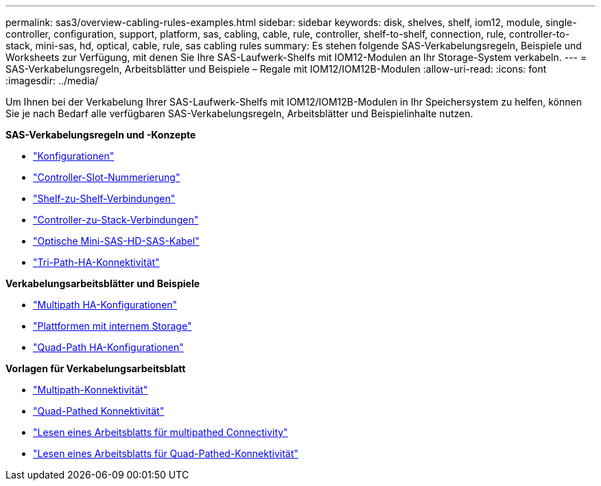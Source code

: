 ---
permalink: sas3/overview-cabling-rules-examples.html 
sidebar: sidebar 
keywords: disk, shelves, shelf, iom12, module, single-controller, configuration, support, platform, sas, cabling, cable, rule, controller, shelf-to-shelf, connection, rule, controller-to-stack, mini-sas, hd, optical, cable, rule, sas cabling rules 
summary: Es stehen folgende SAS-Verkabelungsregeln, Beispiele und Worksheets zur Verfügung, mit denen Sie Ihre SAS-Laufwerk-Shelfs mit IOM12-Modulen an Ihr Storage-System verkabeln. 
---
= SAS-Verkabelungsregeln, Arbeitsblätter und Beispiele – Regale mit IOM12/IOM12B-Modulen
:allow-uri-read: 
:icons: font
:imagesdir: ../media/


[role="lead"]
Um Ihnen bei der Verkabelung Ihrer SAS-Laufwerk-Shelfs mit IOM12/IOM12B-Modulen in Ihr Speichersystem zu helfen, können Sie je nach Bedarf alle verfügbaren SAS-Verkabelungsregeln, Arbeitsblätter und Beispielinhalte nutzen.

*SAS-Verkabelungsregeln und -Konzepte*

* link:install-cabling-rules.html#configuration-rules["Konfigurationen"]
* link:install-cabling-rules.html#controller-slot-numbering-rules["Controller-Slot-Nummerierung"]
* link:install-cabling-rules.html#shelf-to-shelf-connection-rules["Shelf-zu-Shelf-Verbindungen"]
* link:install-cabling-rules.html#controller-to-stack-connection-rules["Controller-zu-Stack-Verbindungen"]
* link:install-cabling-rules.html#mini-sas-hd-sas-optical-cable-rules["Optische Mini-SAS-HD-SAS-Kabel"]
* link:install-cabling-rules.html#tri-path-ha-connectivity["Tri-Path-HA-Konnektivität"]


*Verkabelungsarbeitsblätter und Beispiele*

* link:install-cabling-worksheets-examples-multipath.html["Multipath HA-Konfigurationen"]
* link:install-cabling-worksheets-examples-fas2600.html["Plattformen mit internem Storage"]
* link:install-worksheets-examples-quadpath.html["Quad-Path HA-Konfigurationen"]


*Vorlagen für Verkabelungsarbeitsblatt*

* link:install-cabling-worksheet-template-multipath.html["Multipath-Konnektivität"]
* link:install-cabling-worksheet-template-quadpath.html["Quad-Pathed Konnektivität"]
* link:install-cabling-worksheets-how-to-read-multipath.html["Lesen eines Arbeitsblatts für multipathed Connectivity"]
* link:install-cabling-worksheets-how-to-read-quadpath.html["Lesen eines Arbeitsblatts für Quad-Pathed-Konnektivität"]

